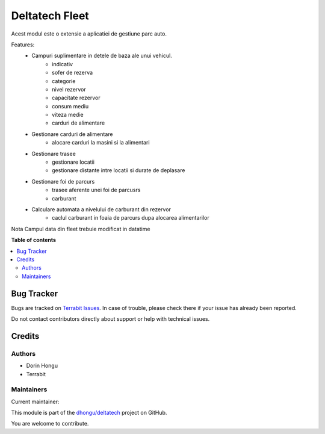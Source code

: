 ===============
Deltatech Fleet
===============

.. 
   !!!!!!!!!!!!!!!!!!!!!!!!!!!!!!!!!!!!!!!!!!!!!!!!!!!!
   !! This file is generated by oca-gen-addon-readme !!
   !! changes will be overwritten.                   !!
   !!!!!!!!!!!!!!!!!!!!!!!!!!!!!!!!!!!!!!!!!!!!!!!!!!!!
   !! source digest: sha256:4512ef7e9b87464b13d9aed64fbb8aeb9bb7347fcfd31d7548111ff32f78a80d
   !!!!!!!!!!!!!!!!!!!!!!!!!!!!!!!!!!!!!!!!!!!!!!!!!!!!

.. |badge1| image:: https://img.shields.io/badge/maturity-Beta-yellow.png
    :target: https://odoo-community.org/page/development-status
    :alt: Beta
.. |badge2| image:: https://img.shields.io/badge/licence-OPL--1-blue.png
    :target: https://www.odoo.com/documentation/master/legal/licenses.html
    :alt: License: OPL-1
.. |badge3| image:: https://img.shields.io/badge/github-dhongu%2Fdeltatech-lightgray.png?logo=github
    :target: https://github.com/dhongu/deltatech/tree/15.0/deltatech_fleet
    :alt: dhongu/deltatech

|badge1| |badge2| |badge3|


Acest modul este o extensie a aplicatiei de gestiune parc auto.

Features:
 * Campuri suplimentare in  detele de baza ale unui vehicul.
        * indicativ
        * sofer de rezerva
        * categorie
        * nivel rezervor
        * capacitate rezervor
        * consum mediu
        * viteza medie
        * carduri de alimentare
 * Gestionare carduri de alimentare
    * alocare carduri la masini si la alimentari
 * Gestionare trasee
        * gestionare locatii
        * gestionare distante intre locatii si durate de deplasare
 * Gestionare foi de parcurs
        * trasee aferente unei foi de parcusrs
        * carburant
 * Calculare automata a nivelului de carburant din rezervor
        * caclul carburant in foaia de parcurs dupa alocarea alimentarilor

Nota
Campul data din fleet trebuie modificat in datatime

**Table of contents**

.. contents::
   :local:

Bug Tracker
===========

Bugs are tracked on `Terrabit Issues <https://www.terrabit.ro/helpdesk>`_.
In case of trouble, please check there if your issue has already been reported.

Do not contact contributors directly about support or help with technical issues.

Credits
=======

Authors
~~~~~~~

* Dorin Hongu
* Terrabit

Maintainers
~~~~~~~~~~~

.. |maintainer-dhongu| image:: https://github.com/dhongu.png?size=40px
    :target: https://github.com/dhongu
    :alt: dhongu

Current maintainer:

|maintainer-dhongu| 

This module is part of the `dhongu/deltatech <https://github.com/dhongu/deltatech/tree/15.0/deltatech_fleet>`_ project on GitHub.

You are welcome to contribute.
